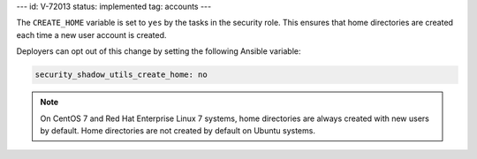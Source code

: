 ---
id: V-72013
status: implemented
tag: accounts
---

The ``CREATE_HOME`` variable is set to ``yes`` by the tasks in the security
role. This ensures that home directories are created each time a new user
account is created.

Deployers can opt out of this change by setting the following Ansible variable:

.. code-block:: yaml

    security_shadow_utils_create_home: no

.. note::

    On CentOS 7 and Red Hat Enterprise Linux 7 systems, home directories are
    always created with new users by default. Home directories are not created
    by default on Ubuntu systems.
